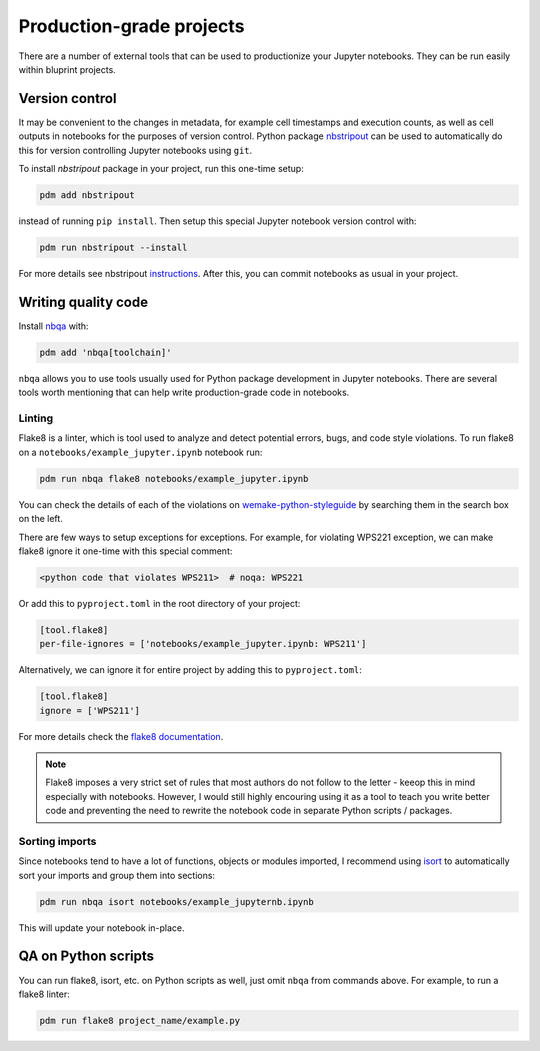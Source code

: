Production-grade projects
=========================

There are a number of external tools that can be used to productionize your Jupyter notebooks. They can be run easily within bluprint projects.

Version control
---------------

It may be convenient to the changes in metadata, for example cell timestamps and execution counts, as well as cell outputs in notebooks for the purposes of version control. Python package `nbstripout <https://github.com/kynan/nbstripout>`_ can be used to automatically do this for version controlling Jupyter notebooks using ``git``.

To install `nbstripout` package in your project, run this one-time setup:

.. code-block:: bash

  pdm add nbstripout

instead of running ``pip install``. Then setup this special Jupyter notebook version control with:

.. code-block:: bash

  pdm run nbstripout --install

For more details see nbstripout `instructions <https://github.com/kynan/nbstripout>`_. After this, you can commit notebooks as usual in your project.


Writing quality code
--------------------

Install `nbqa <https://nbqa.readthedocs.io/en/latest/>`_ with:

.. code-block:: bash

  pdm add 'nbqa[toolchain]'

``nbqa`` allows you to use tools usually used for Python package development in
Jupyter notebooks. There are several tools worth mentioning that can help write
production-grade code in notebooks.

Linting
^^^^^^^

Flake8 is a linter, which is tool used to analyze and detect potential errors, bugs, and code style violations. To run flake8 on a ``notebooks/example_jupyter.ipynb`` notebook run:

.. code-block:: bash

  pdm run nbqa flake8 notebooks/example_jupyter.ipynb

You can check the details of each of the violations on
`wemake-python-styleguide <https://wemake-python-styleguide.readthedocs.io/en/latest/pages/usage/violations/best_practices.html>`_ by searching them in the search box on the left.

There are few ways to setup exceptions for exceptions. For example, for violating WPS221 exception, we can make flake8 ignore it one-time with this special comment:

.. code-block:: python

  <python code that violates WPS211>  # noqa: WPS221

Or add this to ``pyproject.toml`` in the root directory of your project:

.. code-block:: toml

  [tool.flake8]
  per-file-ignores = ['notebooks/example_jupyter.ipynb: WPS211']

Alternatively, we can ignore it for entire project by adding this to ``pyproject.toml``:

.. code-block:: toml

  [tool.flake8]
  ignore = ['WPS211']

For more details check the `flake8 documentation <https://flake8.pycqa.org/en/latest/>`_.

.. note::

  Flake8 imposes a very strict set of rules that most authors do not follow to
  the letter - keeop this in mind especially with notebooks. However, I would
  still highly encouring using it as a tool to teach you write better code
  and preventing the need to rewrite the notebook code in separate Python
  scripts / packages.

Sorting imports
^^^^^^^^^^^^^^^

Since notebooks tend to have a lot of functions, objects or modules imported, I recommend using `isort <https://pycqa.github.io/isort/>`_ to automatically sort your imports and group them into sections:

.. code-block:: bash

  pdm run nbqa isort notebooks/example_jupyternb.ipynb

This will update your notebook in-place.

QA on Python scripts
--------------------

You can run flake8, isort, etc. on Python scripts as well, just omit ``nbqa`` from commands above. For example, to run a flake8 linter:

.. code-block:: bash

  pdm run flake8 project_name/example.py

